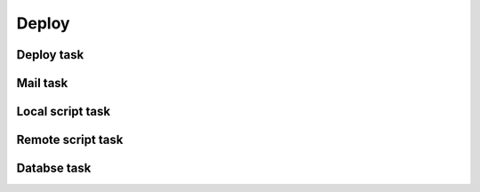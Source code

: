 Deploy
===================================

Deploy task
---------------------------

Mail task
---------------------------

Local script task
---------------------------

Remote script task
---------------------------

Databse task
---------------------------
